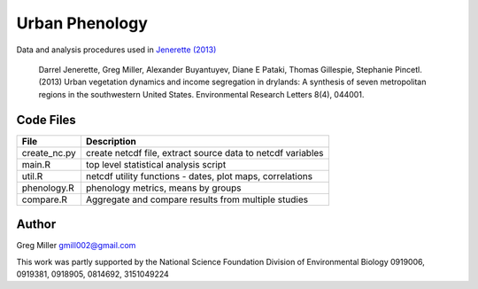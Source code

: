 Urban Phenology
===============

Data and analysis procedures used in `Jenerette (2013) <http://iopscience.iop.org/1748-9326/8/4/044001/pdf/1748-9326_8_4_044001.pdf>`_

    Darrel Jenerette, Greg Miller, Alexander Buyantuyev, Diane E Pataki, Thomas Gillespie, Stephanie Pincetl. 
    (2013) Urban vegetation dynamics and income segregation in drylands: 
    A synthesis of seven metropolitan regions in the southwestern United States. 
    Environmental Research Letters 8(4), 044001.

Code Files
----------

============  ==================================================================
File          Description                                                 
============  ==================================================================
create_nc.py  create netcdf file, extract source data to netcdf variables 
main.R        top level statistical analysis script                       
util.R        netcdf utility functions - dates, plot maps, correlations   
phenology.R   phenology metrics, means by groups                          
compare.R     Aggregate and compare results from multiple studies         
============  ==================================================================

Author
------

Greg Miller gmill002@gmail.com

This work was partly supported by the National Science Foundation Division of Environmental Biology 0919006, 0919381, 0918905, 0814692, 3151049224

